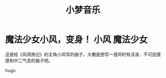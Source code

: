#+hugo_base_dir: ~/工作目录/小梦之家/建站维护/yumieko/
#+hugo_auto_set_lastmod: t
#+hugo_custom_front_matter: toc true
#+hugo_categories: 小梦音乐
#+filetags: 小梦音乐
#+Title:小梦音乐

* 魔法少女小风，变身！ :小风:魔法少女:
SCHEDULED: <2025-06-18 三>
:PROPERTIES:
:EXPORT_HUGO_SECTION: musics/magicgirl_fuu
:EXPORT_FILE_NAME: index
:END:
这是给《风雨旅记》的主角小风写的曲子，大概是想写一首同时有活泼，不可捉摸感和中二气息的曲子吧。
#+begin_export hugo
{{< bilibili BV1po4y167RP >}}
#+end_export hugo

